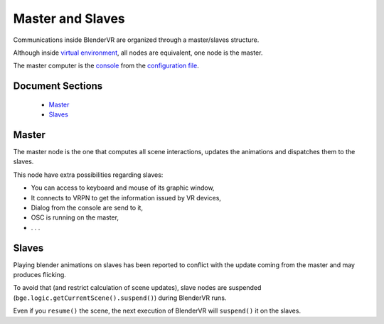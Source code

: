 =================
Master and Slaves
=================

Communications inside BlenderVR are organized through a master/slaves structure.

Although inside `virtual environment <../components/processor-file.html#basic-processor-file>`_, all nodes are equivalent, one node is the master.

The master computer is the `console <../components/processor-file.html#basic-processor-file>`_ from the `configuration file <../components/configuration-file.html>`_.

Document Sections
-----------------

  * `Master`_
  * `Slaves`_

Master
------

The master node is the one that computes all scene interactions, updates the animations and dispatches them to the slaves.

This node have extra possibilities regarding slaves:

* You can access to keyboard and mouse of its graphic window,
* It connects to VRPN to get the information issued by VR devices,
* Dialog from the console are send to it,
* OSC is running on the master,
* . . .


Slaves
------

Playing blender animations on slaves has been reported to conflict with the update
coming from the master and may produces flicking.

To avoid that (and restrict calculation of scene updates), slave nodes are suspended (``bge.logic.getCurrentScene().suspend()``) during BlenderVR runs.

Even if you ``resume()`` the scene, the next execution of BlenderVR will ``suspend()`` it on the slaves.

